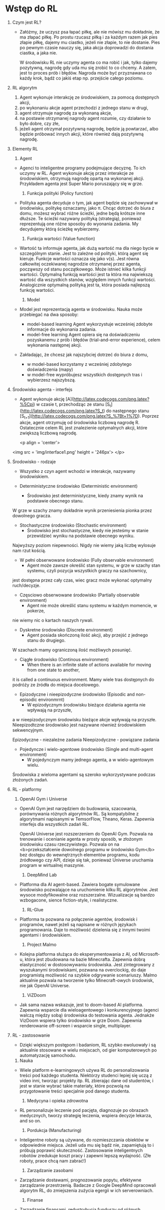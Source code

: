 * Wstęp do RL 
  1. Czym jest RL?
     - Załóżmy, że uczysz psa łapać piłkę, ale nie mówisz mu dokładnie, że ma złapać piłkę.
       Po prostu rzucasz piłką i za każdym razem jak pies złapie piłkę, dajemy mu ciastko, jeżeli nie złapie, to nie dostanie.
       Pies po pewnym czasie nauczy się, jaka akcja doprowadzi do dostania ciastka, a jaka nie.

       W środowisku RL nie uczymy agenta co ma robić i jak, tylko dajemy pozytywną, nagrodę gdy uda mu się zrobić to co chcemy.
       A zatem, jest to proces prób i błędów. Nagroda może być przyznawana co każdy krok, bądź co jakiś etap np. przejście całego poziomu.
    
  2. RL algorytm
     1) Agent wykonuje interakcję ze środowiskiem, za pomocą dostępnych akcji,
     2) po wykonaniu akcje agent przechodzi z jednego stanu w drugi,
     3) agent otrzymuje nagrodę za wykonaną akcje,
     4) na postawie otrzymanej nagrody agent rozumie, czy działanie to było dobre, czy złe,
     5) jeżeli agent otrzymał pozytywną nagrodę, będzie ją powtarzać, albo będzie próbować innych akcji, które również dają pozytywną nagrodę.

  3. Elementy RL
     1) Agent 
	- Agenci to inteligentne programy podejmujące decyznę. To ich uczymy w RL.
	  Agent wykonuje akcję przez interakcje ze środowiskiem, otrzymują nagrodę opartą na wykonanej akcji.
	  Przykładem agenta jest Super Mario poruszający się w grze.
	
     2) Funkcja polityki (Policy function)
	- Polityka agenta decyduje o tym, jak agent będzie się zachowywał w środowisku, politykę oznaczamy, jako π.
	  Chcąc dotrzeć do biura z domu, możesz wybrać różne ścieżki, jedne będą krótsze inne dłuższe. Te ścieżki nazywany polityką (strategią), 
	  ponieważ reprezentują one różne sposoby do wyonania zadania. My decydujemy którą ścieżkę wybierzemy.

     3) Funkcja wartości (Value function)
	- Wartość ta informuje agenta, jak dużą wartość ma dla niego bycie w szczególnym stanie. Jest to zależne od polityki, którą agent się kieruje.
	  Funkcje wartości oznacza się jako v(s).
	  Jest równa całkowitej oczekiwanej nagrodzie otrzymanej przez agenta, począwszy od stanu początkowego.
	  Może istnieć kilka funkcji wartości. 
          Optymalną funkcją wartości jest ta która ma najwiekszą wartość dla wszystkich stanów, względem innych funkcji wartości.
	  Analogicznie optymalną polityką jest ta, która posiada najlepszą funkcję wartości.
	
     4) Model
	- Model jest reprezentacją agenta w środowisku. Nauka może przebiegać na dwa sposoby:
	  + model-based learning
	    Agent wykorzystuje wcześniej zdobyte informacje do wykonania zadania.
	  + model-free  learning
	    Agent opiera się na doświadczeniu pozyskanemu z prób i błędów (trial-and-error experience), celem wykonania następnej akcji.

	- Zakładając, że chcesz jak najszybciej dotrzeć do biura z domu,
	  + w model-based korzystamy z wcześniej zdobytego doświadczenia (mapy)
	  + w model-free wypróbujesz wszystkich dostępnych tras i wybierzesz najszybszą.

  4. Środowisko agenta - interfejs
     - Agent wykonuje akcję [A](http://latex.codecogs.com/png.latex?%5Cpi) w czasie t, 
       przechodząc ze stanu [S_t](http://latex.codecogs.com/png.latex?S_t) do następnego stanu [S_{t+1}](http://latex.codecogs.com/png.latex?S_%7Bt&plus;1%7D).
       Poprzez akcje, agent otrzymuję od środowiska liczbową nagrodę R. Ostatecznie celem RL jest znalezienie optymalnych akcji, które zwiększą liczbową nagrodę.

       <p align = 'center'>
	 <img src = 'img/interface1.png' height = '246px'>
	 </p>

  5. Środowisko - rodzaje
     - Wszystko z czyn agent wchodzi w interakcje, nazywamy środowiskiem.
     
     - Deterministyczne środowisko (Deterministic environment)
       * Środowisko jest deterministyczne, kiedy znamy wynik na podstawie obecnego stanu.
	 W grze w szachy znamy dokładnie wynik przeniesienia pionka przez dowolnego gracza.
	 
     - Stochastyczne środowisko (Stochastic environment)
       * Środowisko jest stochastyczne, kiedy nie jesteśmy w stanie przewidzieć wyniku na podstawie obecnego wyniku.
	 Najwyższy poziom niepewności. Nigdy nie wiemy jaką liczbę wylosuje nam rzut kością.

     - W pełni obserwowane środowisko (Fully observable environment)
       * Agent może zawsze określić stan systemu, w grze w szachy stan systemu, czyli pozycja wszystkich graczy na szachownicy,
	 jest dostępna przez cały czas, wiec gracz może wykonać optymalny ruch/decyzje.

     - Częsciowo obserwowane środowisko (Partially observable environment)
       * Agent nie może określić stanu systemu w każdym momencie, w pokerze, 
	 nie wiemy nic o kartach naszych rywali.

     - Dyskretne środowisko (Discrete environment)
       * Agent posiada skończoną ilość akcji, aby przejść z jednego stanu do drugiego.
	 W szachach mamy ograniczoną ilość możliwych posunięć. 

     - Ciągłe środowisko (Continous environment)
       * When there is an infinite state of actions available for moving from one state to another, 
	 it is called a continuous environment.
	 Mamy wiele tras dostępnych do podróży ze źródła do miejsca docelowego.

     - Epizodyczne i nieepizodyczne środowisko (Episodic and non-episodic environmrnt)
       * W epizodycznym środowisku bieżące działania agenta nie wpływają na przyszłe,
	 a w  nieepizodycznym środowisku bieżące akcje wpływają na przyszłe. 
	 Nieepizodtczne środowisko jest nazywane również środowiskiem sekwencyjnym.
	    
         Epizodyczne - niezależne zadania
	 Nieepizodyczne - powiązane zadania

     - Pojedyncze i wielo-agentowe środowisko (Single and multi-agent environment)
       * W pojedynczym mamy jednego agenta, a w wielo-agentowym wielu.
	 Środowiska z wieloma agentami są szeroko wykorzystywane podczas złożonych zadań.
	 
  6. RL - platformy
     1) OpenAI Gym i Universe
	- OpenAI Gym jest narzędziem do budowania, szacowania, porównywania różnych algorytmów RL.	  
	  Są kompatybilne z algorytmami napisanymi w TemsorFlow, Theano, Keras. Zapewnia interfejs dla wszystkich zadań RL.

	  OpenAI Universe jest rozszerzeniem do OpenAI Gym. Pozwala na trenowanie i ocenianie agenta w prosty sposób, w złożonym środowisku czasu rzeczywistego.
	  Pozwala on na <b>przekształcenie dowolnego programu w środowisko Gym</b> bez dostępu do wewnętrznych elementów programu, kodu źródłowego czy API, 
          dzieje się tak, ponieważ Universe uruchamia program w wirtualnej maszynie. 
	  
     2) DeepMind Lab
	- Platforma dla AI agent-based. Zawiera bogate symulowane środowisko pozwalające na uruchomienie kilku RL algorytmów. Jest wysoce modyfikowalne oraz rozszerzalne.
	  Wizualizacje są bardzo wzbogacone, sience fiction-style, i realistyczne.

     3) RL-Glue
	- Platforma ta pozwana na połączenie agentów, środowisk i programów, nawet jeżeli są napisane w różnych językach programowania. 
          Daje to możliwość dzielenia się z innymi twoimi agentami i środowiskiem.

     4) Project Malmo
	- Kolejna platforma służąca do eksperymentowania z AI, od Microsoft-u, która jest zbudowana na bazie Minecrafta. Zapewnia dobrą elastyczność w dostosowywaniu środowiska.
	  Jest zintegrowany z wyszukanymi środowiskami, pozwana na overclockig, do daje programistą możliwość na szybkie odgrywanie scenariuszy. 
          Malmo aktualnie pozwala na tworzenie tylko Minecraft-owych środowisk, nie jak OpenAI Universe.  
	  
     5) ViZDoom
	- Jak sama nazwa wskazuje, jest to doom-based AI platforma. Zapewnia wsparcie dla wieloagentowego i konkurencyjnego (agenci walczą między sobą) środowiska do testowania agenta.
	  Jednakże VizDoom wspiera tylko środowisko w grze Doom. Zapewnia renderowanie off-screen i wsparcie single, multiplayer. 
	  
  7. RL - zastosowanie
     * Dzięki większym postępom i badaniom, RL szybko ewoluowały i są aktualnie stosowane w wielu miejscach, od gier komputerowych po automatyzację samochodu.
     
     1) Nauka
	- Wiele platform e-learningowych używa RL do personalizowania treści pod każdego studenta. Niektórzy studenci lepiej się uczą z video inni, tworząc projekty itp.
	  RL zbierając dane od studentów, i jest w stanie wybrać takie materiały, które pozwolą na przygotowanie treści specjalnie pod danego studenta. 

     2) Medycyna i opieka zdrowotna
	- RL personalizuje leczenie pod pacjęta, diagnozuje po obrazach medycznych, tworzy strategię leczenia, wspiera decyzje lekarza, and so on.

     3) Pordukcja (Manufacturing)
	- Inteligentne roboty są używane, do rozmieszczania obiektów w odpowiednie miejsca. Jeżeli uda mu się bądź nie, zapamiętują to i próbują poprawić skuteczność.
	  Zastosowanie inteligentnych robotów zredukuje koszt pracy i zapewni lepszą wydajność. (Złe roboty, prace chcą nam zabrać!)

     4) Zarządzanie zasobami
	- Zarządzanie dostawami, prognozowanie popytu, efektywne zarządzanie przestrzenią. 
          Badacze z Google DeepMind opracowali algorytm RL, do zmiejszenia zużycia egergii w ich serverowniach.

     5) Finanse
	- Zarządzanie finansami, redystrybucja funduszy od różnych produktów, prognozowanie rynku. JP Morgan użył RL do realizacji dużych zamówień.

     6) Przetwarzanie języka naturalnego i Rozpoznawanie obrazów
	- Przy ujednoliceniu mocy głębokiego uczenia (deep learning) i RL dostajemy Głębokie RL (Deep Reinforcement Learning (DRL)), co daje możliwość 
	  popisu w kwestiach przetwarzania języka naturalnego (Natural Language Processing (NLP)) i rozpoznawania obrazu (Computer Vision (CV)).
	  DRL jest stosowany do streszczania tekstu, ekstrakcji informacji, tłumaczeniu maszynowym oraz rozpoznawaniu obrazu, zapewniają większą dokładność niż obecne systemy.



  
